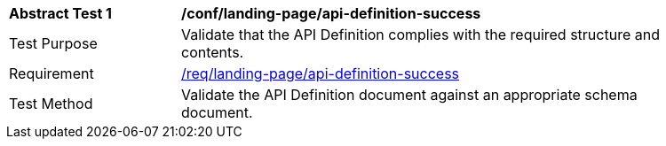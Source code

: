 [[ats_landing-page_api-definition-success]]
[width="90%",cols="2,6a"]
|===
^|*Abstract Test {counter:ats-id}* |*/conf/landing-page/api-definition-success*
^|Test Purpose |Validate that the API Definition complies with the required structure and contents.
^|Requirement |<<req_landing-page_api-definition-success,/req/landing-page/api-definition-success>>
^|Test Method |Validate the API Definition document against an appropriate schema document.
|===
